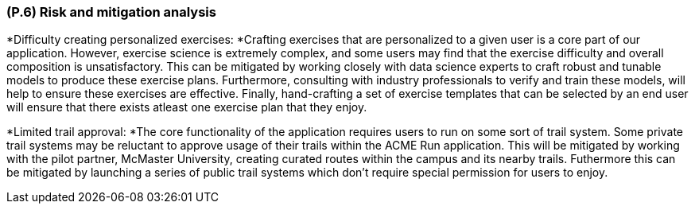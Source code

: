 [#p6,reftext=P.6]
=== (P.6) Risk and mitigation analysis

ifdef::env-draft[]
TIP: _Potential obstacles to meeting the schedule of <<p4>>, and measures for adapting the plan if they do arise. It is essential to be on the lookout for events that could derail the project, and devise mitigation strategies. It can include a SWOT analysis (Strengths, Weaknesses, Opportunities, Threats) for the project._  <<BM22>>
endif::[]


*Difficulty creating personalized exercises: *Crafting exercises that are personalized to a given user is a core part of our application. However, exercise science is extremely complex, and some users may find that the exercise difficulty and overall composition is unsatisfactory. This can be mitigated by working closely with data science experts to craft robust and tunable models to produce these exercise plans. Furthermore, consulting  with industry professionals to verify and train these models, will help to ensure these exercises are effective. Finally, hand-crafting a set of exercise templates that can be selected by an end user will ensure that there exists atleast one exercise plan that they enjoy.

*Limited trail approval: *The core functionality of the application requires users to run on some sort of trail system. Some private trail systems may be reluctant to approve usage of their trails within the ACME Run application. This will be mitigated by working with the pilot partner, McMaster University, creating curated routes within the campus and its nearby trails. Futhermore this can be mitigated by launching a series of public trail systems which don't require special permission for users to enjoy.